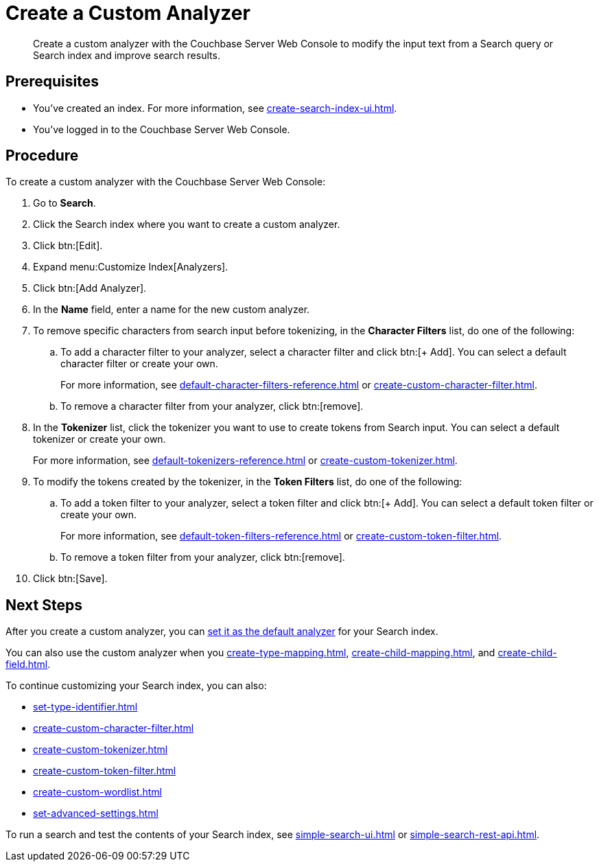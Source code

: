 = Create a Custom Analyzer
:page-topic-type: guide
:description: Create a custom analyzer with the Couchbase Server Web Console to modify the input text from a Search query or Search index and improve search results.

[abstract]
{description}

== Prerequisites 

* You've created an index.
For more information, see xref:create-search-index-ui.adoc[].

* You've logged in to the Couchbase Server Web Console. 

== Procedure 

To create a custom analyzer with the Couchbase Server Web Console: 

. Go to *Search*. 
. Click the Search index where you want to create a custom analyzer.
. Click btn:[Edit].
. Expand menu:Customize Index[Analyzers]. 
. Click btn:[Add Analyzer].
. In the *Name* field, enter a name for the new custom analyzer. 
. To remove specific characters from search input before tokenizing, in the *Character Filters* list, do one of the following:
.. To add a character filter to your analyzer, select a character filter and click btn:[+ Add]. 
You can select a default character filter or create your own.
+
For more information, see xref:default-character-filters-reference.adoc[] or xref:create-custom-character-filter.adoc[].
.. To remove a character filter from your analyzer, click btn:[remove].
. In the *Tokenizer* list, click the tokenizer you want to use to create tokens from Search input.
You can select a default tokenizer or create your own. 
+
For more information, see xref:default-tokenizers-reference.adoc[] or xref:create-custom-tokenizer.adoc[].
. To modify the tokens created by the tokenizer, in the *Token Filters* list, do one of the following: 
.. To add a token filter to your analyzer, select a token filter and click btn:[+ Add]. 
You can select a default token filter or create your own. 
+
For more information, see xref:default-token-filters-reference.adoc[] or xref:create-custom-token-filter.adoc[].
.. To remove a token filter from your analyzer, click btn:[remove].
. Click btn:[Save].

== Next Steps

After you create a custom analyzer, you can xref:set-advanced-settings.adoc#default-analyzer[set it as the default analyzer] for your Search index. 

You can also use the custom analyzer when you xref:create-type-mapping.adoc[], xref:create-child-mapping.adoc[], and xref:create-child-field.adoc[]. 

To continue customizing your Search index, you can also: 

* xref:set-type-identifier.adoc[]
* xref:create-custom-character-filter.adoc[]
* xref:create-custom-tokenizer.adoc[]
* xref:create-custom-token-filter.adoc[]
* xref:create-custom-wordlist.adoc[]
* xref:set-advanced-settings.adoc[]

To run a search and test the contents of your Search index, see xref:simple-search-ui.adoc[] or xref:simple-search-rest-api.adoc[].